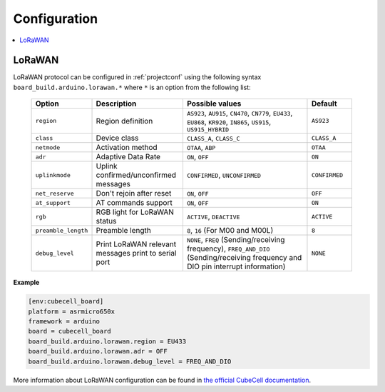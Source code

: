 ..  Copyright (c) 2014-present PlatformIO <contact@platformio.org>
    Licensed under the Apache License, Version 2.0 (the "License");
    you may not use this file except in compliance with the License.
    You may obtain a copy of the License at
       http://www.apache.org/licenses/LICENSE-2.0
    Unless required by applicable law or agreed to in writing, software
    distributed under the License is distributed on an "AS IS" BASIS,
    WITHOUT WARRANTIES OR CONDITIONS OF ANY KIND, either express or implied.
    See the License for the specific language governing permissions and
    limitations under the License.

Configuration
-------------

.. contents::
    :local:

LoRaWAN
~~~~~~~

LoRaWAN protocol can be configured in :ref:`projectconf` using the following syntax
``board_build.arduino.lorawan.*`` where ``*`` is an option from the following list:

  .. list-table::
    :header-rows:  1
    :widths: 1 2 3 1

    * - Option
      - Description
      - Possible values
      - Default

    * - ``region``
      - Region definition
      - ``AS923``, ``AU915``, ``CN470``, ``CN779``, ``EU433``, ``EU868``,
        ``KR920``, ``IN865``, ``US915``, ``US915_HYBRID``
      - ``AS923``

    * - ``class``
      - Device class
      - ``CLASS_A``, ``CLASS_C``
      - ``CLASS_A``

    * - ``netmode``
      - Activation method
      - ``OTAA``, ``ABP``
      - ``OTAA``

    * - ``adr``
      - Adaptive Data Rate
      - ``ON``, ``OFF``
      - ``ON``

    * - ``uplinkmode``
      - Uplink confirmed/unconfirmed messages
      - ``CONFIRMED``, ``UNCONFIRMED``
      - ``CONFIRMED``

    * - ``net_reserve``
      - Don't rejoin after reset
      - ``ON``, ``OFF``
      - ``OFF``

    * - ``at_support``
      - AT commands support
      - ``ON``, ``OFF``
      - ``ON``

    * - ``rgb``
      - RGB light for LoRaWAN status
      - ``ACTIVE``, ``DEACTIVE``
      - ``ACTIVE``

    * - ``preamble_length``
      - Preamble length
      - ``8``, ``16`` (For M00 and M00L)
      - ``8``

    * - ``debug_level``
      - Print LoRaWAN relevant messages print to serial port
      - ``NONE``, ``FREQ`` (Sending/receiving frequency), ``FREQ_AND_DIO``
        (Sending/receiving frequency and DIO pin interrupt information)
      - ``NONE``

**Example**

.. code-block:: ini

    [env:cubecell_board]
    platform = asrmicro650x
    framework = arduino
    board = cubecell_board
    board_build.arduino.lorawan.region = EU433
    board_build.arduino.lorawan.adr = OFF
    board_build.arduino.lorawan.debug_level = FREQ_AND_DIO


More information about LoRaWAN configuration can be found in
`the official CubeCell documentation <https://heltec-automation-docs.readthedocs.io/en/latest/cubecell/index.html>`__.
